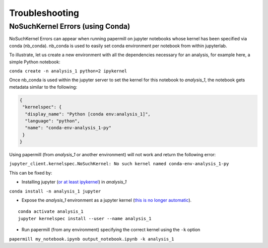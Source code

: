 Troubleshooting
===============

NoSuchKernel Errors (using Conda)
---------------------------------

NoSuchKernel Errors can appear when running papermill on jupyter notebooks whose
kernel has been specified via conda (nb_conda). nb_conda is used to easily set
conda environment per notebook from within jupyterlab.

To illustrate, let us create a new environment with all the dependencies
necessary for an analysis, for example here, a simple Python notebook:

``conda create -n analysis_1 python=2 ipykernel``

Once nb_conda is used within the jupyter server to set the kernel for this
notebook to *analysis_1*, the notebook gets metadata similar to the following:

.. code-block:: json

  {
   "kernelspec": {
    "display_name": "Python [conda env:analysis_1]",
    "language": "python",
    "name": "conda-env-analysis_1-py"
   }
  }

Using papermill (from *analysis_1* or another environment) will not work and return the following error:

``jupyter_client.kernelspec.NoSuchKernel: No such kernel named conda-env-analysis_1-py``

This can be fixed by:

* Installing jupyter
  (`or at least ipykernel <https://ipython.readthedocs.io/en/stable/install/kernel_install.html#kernels-for-different-environments>`_)
  in *analysis_1*

``conda install -n analysis_1 jupyter``

* Expose the *analysis_1* environment as a jupyter kernel
  (`this is no longer automatic <https://github.com/jupyter/jupyter/issues/245>`_).

::

   conda activate analysis_1
   jupyter kernelspec install --user --name analysis_1

* Run papermill (from any environment) specifying the correct kernel using the ``-k`` option

``papermill my_notebook.ipynb output_notebook.ipynb -k analysis_1``
